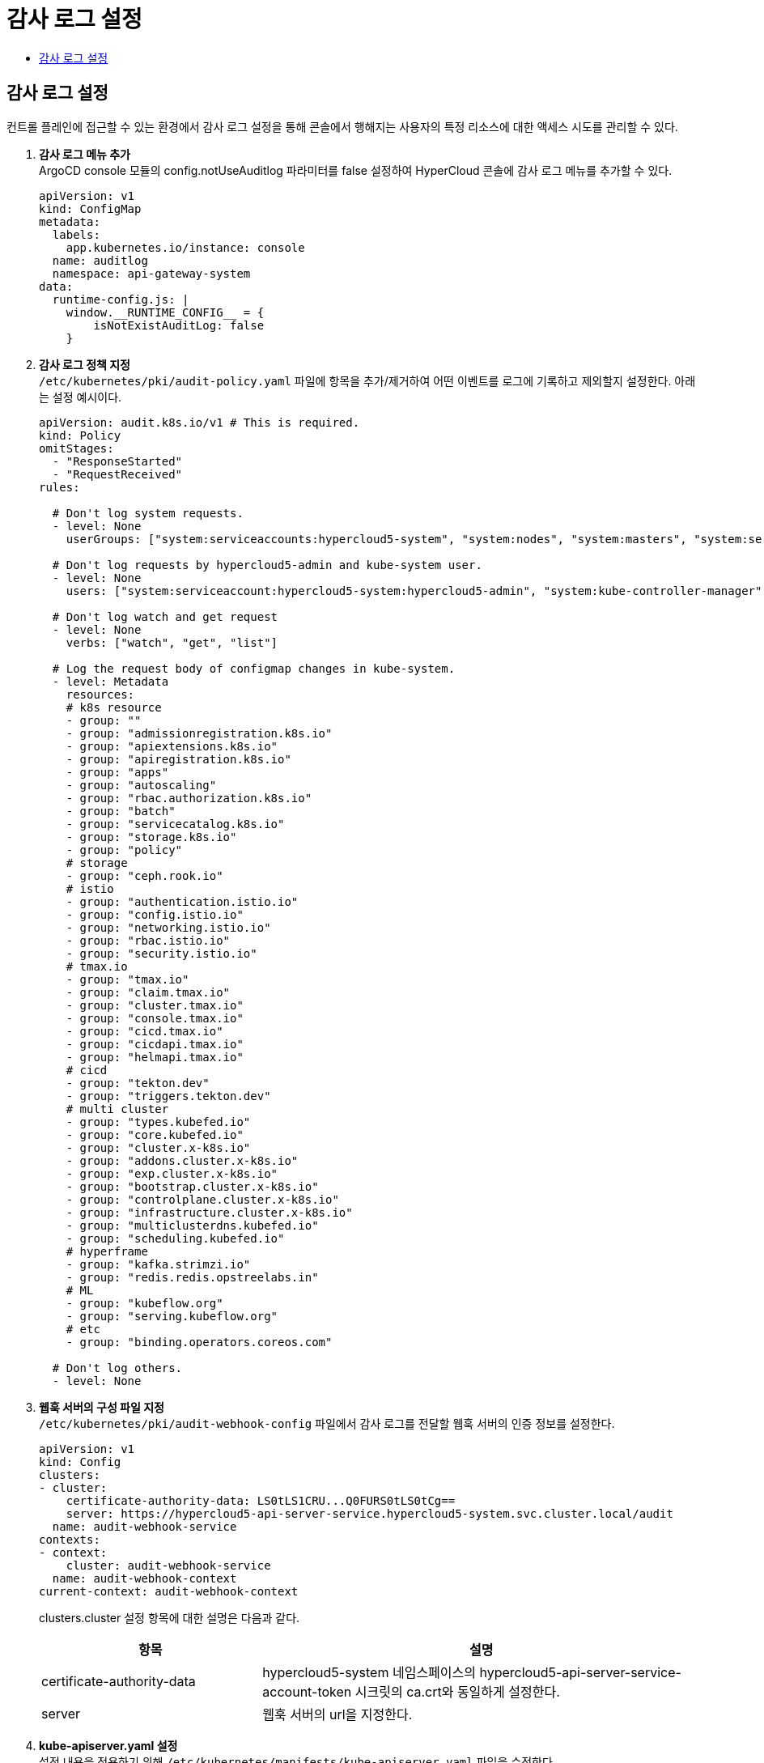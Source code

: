 = 감사 로그 설정
:toc:
:toc-title:

== 감사 로그 설정
컨트롤 플레인에 접근할 수 있는 환경에서 감사 로그 설정을 통해 콘솔에서 행해지는 사용자의 특정 리소스에 대한 액세스 시도를 관리할 수 있다.

. *감사 로그 메뉴 추가* +
ArgoCD console 모듈의 config.notUseAuditlog 파라미터를 false 설정하여 HyperCloud 콘솔에 감사 로그 메뉴를 추가할 수 있다.
+
----
apiVersion: v1
kind: ConfigMap
metadata:
  labels:
    app.kubernetes.io/instance: console
  name: auditlog
  namespace: api-gateway-system
data:
  runtime-config.js: |
    window.__RUNTIME_CONFIG__ = {
        isNotExistAuditLog: false
    }
----

. *감사 로그 정책 지정* +
`/etc/kubernetes/pki/audit-policy.yaml` 파일에 항목을 추가/제거하여 어떤 이벤트를 로그에 기록하고 제외할지 설정한다. 아래는 설정 예시이다.
+
----
apiVersion: audit.k8s.io/v1 # This is required.
kind: Policy
omitStages:
  - "ResponseStarted"
  - "RequestReceived"
rules:

  # Don't log system requests.
  - level: None
    userGroups: ["system:serviceaccounts:hypercloud5-system", "system:nodes", "system:masters", "system:serviceaccounts:kube-system", "system:serviceaccounts:monitoring", ...]

  # Don't log requests by hypercloud5-admin and kube-system user.
  - level: None
    users: ["system:serviceaccount:hypercloud5-system:hypercloud5-admin", "system:kube-controller-manager", "system:kube-scheduler", "system:apiserver"]
    
  # Don't log watch and get request
  - level: None
    verbs: ["watch", "get", "list"]
    
  # Log the request body of configmap changes in kube-system.
  - level: Metadata
    resources:
    # k8s resource
    - group: ""
    - group: "admissionregistration.k8s.io"
    - group: "apiextensions.k8s.io"
    - group: "apiregistration.k8s.io"
    - group: "apps"
    - group: "autoscaling"
    - group: "rbac.authorization.k8s.io"
    - group: "batch"
    - group: "servicecatalog.k8s.io"
    - group: "storage.k8s.io"
    - group: "policy"
    # storage
    - group: "ceph.rook.io"
    # istio
    - group: "authentication.istio.io"
    - group: "config.istio.io"
    - group: "networking.istio.io"
    - group: "rbac.istio.io"
    - group: "security.istio.io"
    # tmax.io
    - group: "tmax.io"
    - group: "claim.tmax.io"
    - group: "cluster.tmax.io"
    - group: "console.tmax.io"
    - group: "cicd.tmax.io"
    - group: "cicdapi.tmax.io"
    - group: "helmapi.tmax.io"
    # cicd
    - group: "tekton.dev"
    - group: "triggers.tekton.dev"
    # multi cluster
    - group: "types.kubefed.io"
    - group: "core.kubefed.io"
    - group: "cluster.x-k8s.io"
    - group: "addons.cluster.x-k8s.io"
    - group: "exp.cluster.x-k8s.io"
    - group: "bootstrap.cluster.x-k8s.io"
    - group: "controlplane.cluster.x-k8s.io"
    - group: "infrastructure.cluster.x-k8s.io"
    - group: "multiclusterdns.kubefed.io"
    - group: "scheduling.kubefed.io"
    # hyperframe
    - group: "kafka.strimzi.io"
    - group: "redis.redis.opstreelabs.in"
    # ML
    - group: "kubeflow.org"
    - group: "serving.kubeflow.org"
    # etc
    - group: "binding.operators.coreos.com"
  
  # Don't log others.
  - level: None
----

. *웹훅 서버의 구성 파일 지정* +
`/etc/kubernetes/pki/audit-webhook-config` 파일에서 감사 로그를 전달할 웹훅 서버의 인증 정보를 설정한다.
+
----
apiVersion: v1
kind: Config
clusters:
- cluster:
    certificate-authority-data: LS0tLS1CRU...Q0FURS0tLS0tCg==
    server: https://hypercloud5-api-server-service.hypercloud5-system.svc.cluster.local/audit
  name: audit-webhook-service
contexts:
- context:
    cluster: audit-webhook-service
  name: audit-webhook-context
current-context: audit-webhook-context

----
+
clusters.cluster 설정 항목에 대한 설명은 다음과 같다.
+
[width="100%",options="header", cols="1,2"]
|====================
|항목|설명
|certificate-authority-data|hypercloud5-system 네임스페이스의 hypercloud5-api-server-service-account-token 시크릿의 ca.crt와 동일하게 설정한다.
|server|웹훅 서버의 url을 지정한다.
|====================

. *kube-apiserver.yaml 설정* +
설정 내용을 적용하기 위해 `/etc/kubernetes/manifests/kube-apiserver.yaml` 파일을 수정한다. +
해당 설정은 모든 마스터 노드에서 진행해야 한다.
+
*Step1)* kube-system 네임스페이스 kubelet-config cm 에서 resolvConf 절 존재 유무 확인 후 있으면 삭제를 진행한다. +
*Step2)* kube-apiserver.yaml 파일을 수정한다.
+
----
  containers:
  - command:
    - kube-apiserver
    - --audit-log-path=/var/log/kubernetes/audit/audit.log 
    - --audit-policy-file=/etc/kubernetes/pki/audit-policy.yaml
    - --audit-webhook-config-file=/etc/kubernetes/pki/audit-webhook-config
    volumeMounts:
    - mountPath: /var/log/kubernetes/audit
      name: audit-log
      readOnly: false
  dnsPolicy: ClusterFirstWithHostNet 
  volumes:
  - hostPath:
      path: /var/log/kubernetes/audit
      type: DirectoryOrCreate
    name: audit-log 
----

. *TLS 인증서 생성* +
K8S CA 인증서로 서명된 TLS 인증서를 생성한다. 인증서의 기간은 10년으로 되어있다.
+
----
$ openssl genrsa -out tls.key 2048

$ cat > server.csr.cnf <<EOF
[req]
default_bits       = 2048
distinguished_name = req_distinguished_name
req_extensions     = req_ext
x509_extensions    = v3_ca # The extentions to add to the self signed cert

[req_distinguished_name]
countryName                = Country Name (2 letter code)
countryName_default        = US
stateOrProvinceName        = State or Province Name (full name)
stateOrProvinceName_default = California
localityName               = Locality Name (eg, city)
localityName_default       = San Francisco
organizationName           = Organization Name (eg, company)
organizationName_default   = My Company
commonName                 = Common Name (e.g. server FQDN or YOUR name)
commonName_default         = [mydomain.com](http://mydomain.com/)

[req_ext]
subjectAltName = @alt_names

[v3_ca]
subjectAltName = @alt_names

[alt_names]
DNS.1 = hypercloud5-api-server-service.hypercloud5-system.svc.cluster.local
EOF

$ openssl req -new -key tls.key -out tls.csr -config server.csr.cnf

$ openssl x509 -req -in tls.csr -CA ca.crt -CAkey ca.key -CAcreateserial -out tls.crt -extensions req_ext -extfile server.csr.cnf -days 3650
----

. *Secret 생성* +
생성한 TLS 인증서로 시크릿을 생성하여 파드에 mount 시킨다.
+
----
$ kubectl create secret tls tls-secret --cert=tls.crt --key=tls.key -n hypercloud5-system

$ kubectl edit deploy -n hypercloud5-system hypercloud5-api-server
          volumeMounts:
            - mountPath: /var/run/secrets/tls	
              name: tls-secret	
              readOnly: true
      serviceAccountName: hypercloud5-admin
      volumes:	  
        - name: tls-secret	
          secret:	
            defaultMode: 420	
            secretName: tls-secret	  
----
. *Ingress 수정* +
Ingress에 TLS 설정을 추가한다. 
+
----
$ kubectl edit ingress -n hypercloud5-system hc-api-server-ingress
apiVersion: networking.k8s.io/v1
kind: Ingress
metadata:
  annotations:
    nginx.ingress.kubernetes.io/backend-protocol: HTTPS
    nginx.ingress.kubernetes.io/rewrite-target: /$2
    nginx.ingress.kubernetes.io/use-regex: "true"
  name: hc-api-server-ingress
  namespace: hypercloud5-system
spec:
  ingressClassName: nginx-system
  rules:
  - host: console.xxx.com
    http:
      paths:
      - backend:
          service:
            name: hypercloud5-api-server-service
            port:
              number: 443
        path: /api/webhook(/|$)(.*)
        pathType: ImplementationSpecific
  tls:
  - hosts:
    - console.xxx.com
    secretName: ingress-secret
----
. *추가 설정* +
감사 로그에서 특정 사용자의 리소스에 대한 액세스 시도를 보다 편리하게 구분하기 위해 아래의 설정을 추가로 진행한다. +
a. *SA 생성*
+
----
apiVersion: v1
automountServiceAccountToken: false
kind: ServiceAccount
metadata:
  labels:
    app.kubernetes.io/instance: hyperauth
  name: test.tmax.co.kr # 유저 아이디로 지정(단, 이름 제약으로 인하여 @, _ 등의 문자 사용 불가)
  namespace: hyperauth
----
b. *Secret 생성* 
+
----
apiVersion: v1
kind: Secret
metadata:
  annotations:
    kubernetes.io/service-account.name: test.tmax.co.kr
  labels:
    app.kubernetes.io/instance: hyperauth
  name: test-token
  namespace: hyperauth
type: kubernetes.io/service-account-token
----
c. *SA에 Secret 추가* 
+
----
apiVersion: v1
automountServiceAccountToken: false
kind: ServiceAccount
metadata:
  labels:
    app.kubernetes.io/instance: hyperauth
  name: test.tmax.co.kr
  namespace: hyperauth
secrets:
- name: test-token
----
d. *token 값 확인* 
+
----
$ kubectl get secret -n hyperauth test-token -o jsonpath='{.data.token}' | base64 -d
----
e. *HyperAuth user에 token 등록* +
HyperAuth 특정 유저의 Attributes에 token 값을 추가한다.
+
[width="100%",options="header", cols="1,2"]
|====================
|항목|설정
|Key|sa-token
|Value|위에서 확인한 token 값
|====================
f. *role/rolebinding 생성* +
특정 유저가 특정 네임스페이스 내에서 수행한 작업을 감사 로그에서 확인할 수 있도록 설정한다. 아래는 설정 예시이다.
+
----
apiVersion: rbac.authorization.k8s.io/v1
kind: Role
metadata:
  name: monitoirng-role
  namespace: monitoring
rules:
- apiGroups:
  - '*'
  resources:
  - '*'
  verbs:
  - '*'
---
apiVersion: rbac.authorization.k8s.io/v1
kind: RoleBinding
metadata:
  name: monitoring-rolebinding
  namespace: monitoring
roleRef:
  apiGroup: rbac.authorization.k8s.io
  kind: Role
  name: monitoirng-role
subjects:
  - apiGroup: rbac.authorization.k8s.io
    kind: User
    name: test@tmax.co.kr
  - kind: ServiceAccount
    name: test.tmax.co.kr
    namespace: hyperauth
----

